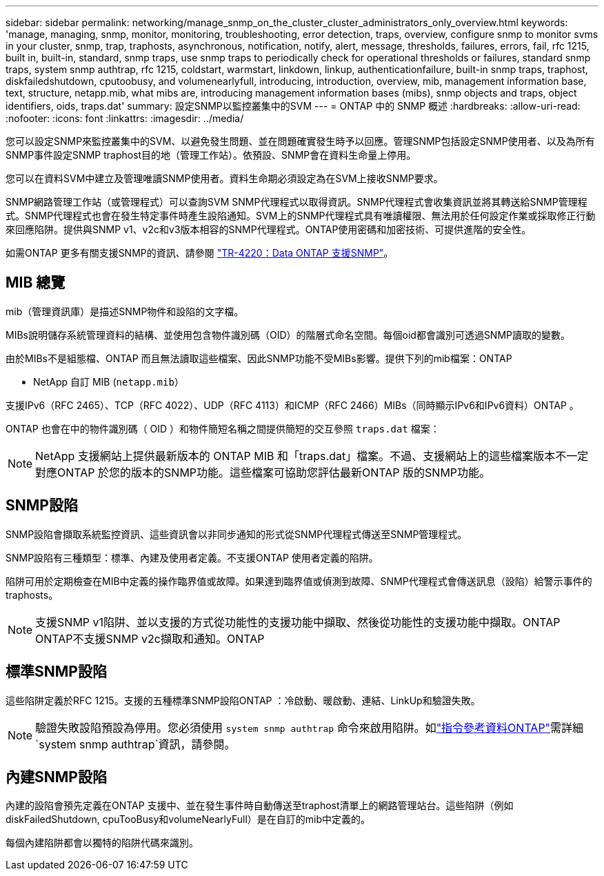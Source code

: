 ---
sidebar: sidebar 
permalink: networking/manage_snmp_on_the_cluster_cluster_administrators_only_overview.html 
keywords: 'manage, managing, snmp, monitor, monitoring, troubleshooting, error detection, traps, overview, configure snmp to monitor svms in your cluster, snmp, trap, traphosts, asynchronous, notification, notify, alert, message, thresholds, failures, errors, fail, rfc 1215, built in, built-in, standard, snmp traps, use snmp traps to periodically check for operational thresholds or failures, standard snmp traps, system snmp authtrap, rfc 1215, coldstart, warmstart, linkdown, linkup, authenticationfailure, built-in snmp traps, traphost, diskfailedshutdown, cputoobusy, and volumenearlyfull, introducing, introduction, overview, mib, management information base, text, structure, netapp.mib, what mibs are, introducing management information bases (mibs), snmp objects and traps, object identifiers, oids, traps.dat' 
summary: 設定SNMP以監控叢集中的SVM 
---
= ONTAP 中的 SNMP 概述
:hardbreaks:
:allow-uri-read: 
:nofooter: 
:icons: font
:linkattrs: 
:imagesdir: ../media/


[role="lead"]
您可以設定SNMP來監控叢集中的SVM、以避免發生問題、並在問題確實發生時予以回應。管理SNMP包括設定SNMP使用者、以及為所有SNMP事件設定SNMP traphost目的地（管理工作站）。依預設、SNMP會在資料生命量上停用。

您可以在資料SVM中建立及管理唯讀SNMP使用者。資料生命期必須設定為在SVM上接收SNMP要求。

SNMP網路管理工作站（或管理程式）可以查詢SVM SNMP代理程式以取得資訊。SNMP代理程式會收集資訊並將其轉送給SNMP管理程式。SNMP代理程式也會在發生特定事件時產生設陷通知。SVM上的SNMP代理程式具有唯讀權限、無法用於任何設定作業或採取修正行動來回應陷阱。提供與SNMP v1、v2c和v3版本相容的SNMP代理程式。ONTAP使用密碼和加密技術、可提供進階的安全性。

如需ONTAP 更多有關支援SNMP的資訊、請參閱 https://www.netapp.com/pdf.html?item=/media/16417-tr-4220pdf.pdf["TR-4220：Data ONTAP 支援SNMP"^]。



== MIB 總覽

mib（管理資訊庫）是描述SNMP物件和設陷的文字檔。

MIBs說明儲存系統管理資料的結構、並使用包含物件識別碼（OID）的階層式命名空間。每個oid都會識別可透過SNMP讀取的變數。

由於MIBs不是組態檔、ONTAP 而且無法讀取這些檔案、因此SNMP功能不受MIBs影響。提供下列的mib檔案：ONTAP

* NetApp 自訂 MIB (`netapp.mib`）


支援IPv6（RFC 2465）、TCP（RFC 4022）、UDP（RFC 4113）和ICMP（RFC 2466）MIBs（同時顯示IPv6和IPv6資料）ONTAP 。

ONTAP 也會在中的物件識別碼（ OID ）和物件簡短名稱之間提供簡短的交互參照 `traps.dat` 檔案：


NOTE: NetApp 支援網站上提供最新版本的 ONTAP MIB 和「traps.dat」檔案。不過、支援網站上的這些檔案版本不一定對應ONTAP 於您的版本的SNMP功能。這些檔案可協助您評估最新ONTAP 版的SNMP功能。



== SNMP設陷

SNMP設陷會擷取系統監控資訊、這些資訊會以非同步通知的形式從SNMP代理程式傳送至SNMP管理程式。

SNMP設陷有三種類型：標準、內建及使用者定義。不支援ONTAP 使用者定義的陷阱。

陷阱可用於定期檢查在MIB中定義的操作臨界值或故障。如果達到臨界值或偵測到故障、SNMP代理程式會傳送訊息（設陷）給警示事件的traphosts。


NOTE: 支援SNMP v1陷阱、並以支援的方式從功能性的支援功能中擷取、然後從功能性的支援功能中擷取。ONTAP ONTAP不支援SNMP v2c擷取和通知。ONTAP



== 標準SNMP設陷

這些陷阱定義於RFC 1215。支援的五種標準SNMP設陷ONTAP ：冷啟動、暖啟動、連結、LinkUp和驗證失敗。


NOTE: 驗證失敗設陷預設為停用。您必須使用 `system snmp authtrap` 命令來啟用陷阱。如link:https://docs.netapp.com/us-en/ontap-cli/system-snmp-authtrap.html["指令參考資料ONTAP"^]需詳細 `system snmp authtrap`資訊，請參閱。



== 內建SNMP設陷

內建的設陷會預先定義在ONTAP 支援中、並在發生事件時自動傳送至traphost清單上的網路管理站台。這些陷阱（例如diskFailedShutdown, cpuTooBusy和volumeNearlyFull）是在自訂的mib中定義的。

每個內建陷阱都會以獨特的陷阱代碼來識別。
